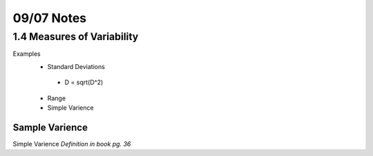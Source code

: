 09/07 Notes
===========

1.4 Measures of Variability
---------------------------

Examples
 * Standard Deviations
  * D = sqrt(D^2)
 * Range
 * Simple Varience

Sample Varience
_______________

Simple Varience *Definition in book pg. 36*

